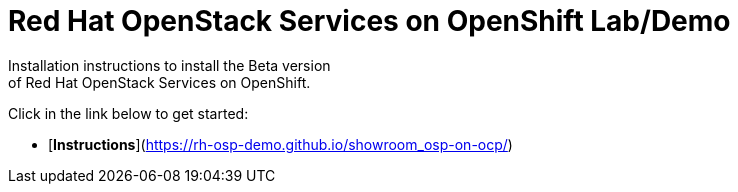 # Red Hat OpenStack Services on OpenShift Lab/Demo
Installation instructions to install the Beta version
of Red Hat OpenStack Services on OpenShift.

Click in the link below to get started:

- [*Instructions*](https://rh-osp-demo.github.io/showroom_osp-on-ocp/)

